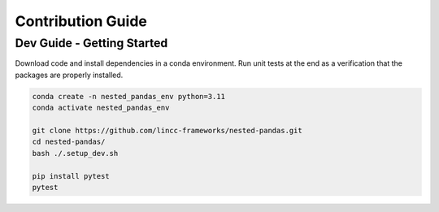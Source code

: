 Contribution Guide
==================

Dev Guide - Getting Started
---------------------------

Download code and install dependencies in a conda environment. Run unit tests at the end as a verification that the packages are properly installed.

.. code-block:: bash

    conda create -n nested_pandas_env python=3.11
    conda activate nested_pandas_env

    git clone https://github.com/lincc-frameworks/nested-pandas.git
    cd nested-pandas/
    bash ./.setup_dev.sh

    pip install pytest
    pytest
